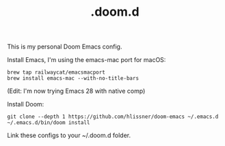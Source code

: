 #+TITLE: .doom.d

This is my personal Doom Emacs config.

Install Emacs, I'm using the emacs-mac port for macOS:
#+begin_src shell
brew tap railwaycat/emacsmacport
brew install emacs-mac --with-no-title-bars
#+end_src

(Edit: I'm now trying Emacs 28 with native comp)

Install Doom:
#+begin_src shell
git clone --depth 1 https://github.com/hlissner/doom-emacs ~/.emacs.d
~/.emacs.d/bin/doom install
#+end_src

Link these configs to your ~/.doom.d folder.
